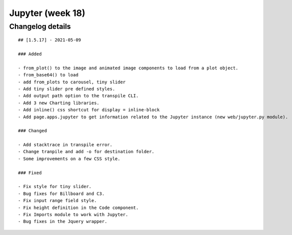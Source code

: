 Jupyter (week 18)
=================


Changelog details
-----------------

::

    ## [1.5.17] - 2021-05-09

    ### Added

    - from_plot() to the image and animated image components to load from a plot object.
    - from_base64() to load
    - add from_plots to carousel, tiny slider
    - Add tiny slider pre defined styles.
    - Add output path option to the transpile CLI.
    - Add 3 new Charting libraries.
    - Add inline() css shortcut for display = inline-block
    - Add page.apps.jupyter to get information related to the Jupyter instance (new web/jupyter.py module).

    ### Changed

    - Add stacktrace in transpile error.
    - Change tranpile and add -o for destination folder.
    - Some improvements on a few CSS style.

    ### Fixed

    - Fix style for tiny slider.
    - Bug fixes for Billboard and C3.
    - Fix input range field style.
    - Fix height definition in the Code component.
    - Fix Imports module to work with Jupyter.
    - Bug fixes in the Jquery wrapper.